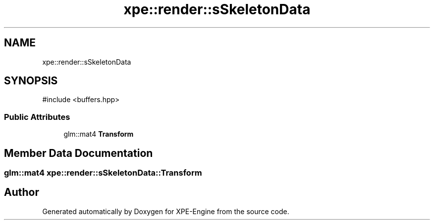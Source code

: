 .TH "xpe::render::sSkeletonData" 3 "Version 0.1" "XPE-Engine" \" -*- nroff -*-
.ad l
.nh
.SH NAME
xpe::render::sSkeletonData
.SH SYNOPSIS
.br
.PP
.PP
\fR#include <buffers\&.hpp>\fP
.SS "Public Attributes"

.in +1c
.ti -1c
.RI "glm::mat4 \fBTransform\fP"
.br
.in -1c
.SH "Member Data Documentation"
.PP 
.SS "glm::mat4 xpe::render::sSkeletonData::Transform"


.SH "Author"
.PP 
Generated automatically by Doxygen for XPE-Engine from the source code\&.
